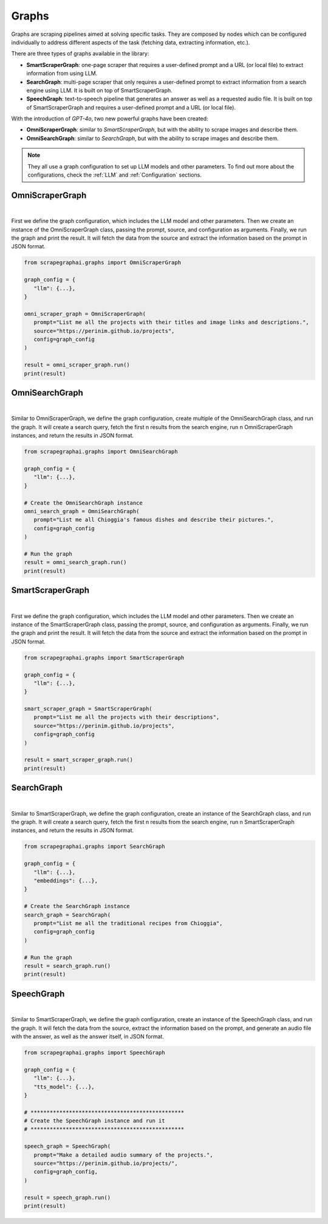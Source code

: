 Graphs
======

Graphs are scraping pipelines aimed at solving specific tasks. They are composed by nodes which can be configured individually to address different aspects of the task (fetching data, extracting information, etc.).

There are three types of graphs available in the library:

- **SmartScraperGraph**: one-page scraper that requires a user-defined prompt and a URL (or local file) to extract information from using LLM.
- **SearchGraph**: multi-page scraper that only requires a user-defined prompt to extract information from a search engine using LLM. It is built on top of SmartScraperGraph.
- **SpeechGraph**: text-to-speech pipeline that generates an answer as well as a requested audio file. It is built on top of SmartScraperGraph and requires a user-defined prompt and a URL (or local file).

With the introduction of `GPT-4o`, two new powerful graphs have been created:

- **OmniScraperGraph**: similar to `SmartScraperGraph`, but with the ability to scrape images and describe them.
- **OmniSearchGraph**: similar to `SearchGraph`, but with the ability to scrape images and describe them.

.. note::

   They all use a graph configuration to set up LLM models and other parameters. To find out more about the configurations, check the :ref:`LLM` and :ref:`Configuration` sections.

OmniScraperGraph
^^^^^^^^^^^^^^^^

.. image:: ../../assets/omniscrapergraph.png
   :align: center
   :width: 90%
   :alt: OmniScraperGraph
|

First we define the graph configuration, which includes the LLM model and other parameters. Then we create an instance of the OmniScraperGraph class, passing the prompt, source, and configuration as arguments. Finally, we run the graph and print the result.
It will fetch the data from the source and extract the information based on the prompt in JSON format.

.. code-block:: python

   from scrapegraphai.graphs import OmniScraperGraph

   graph_config = {
      "llm": {...},
   }

   omni_scraper_graph = OmniScraperGraph(
      prompt="List me all the projects with their titles and image links and descriptions.",
      source="https://perinim.github.io/projects",
      config=graph_config
   )

   result = omni_scraper_graph.run()
   print(result)

OmniSearchGraph
^^^^^^^^^^^^^^^

.. image:: ../../assets/omnisearchgraph.png
   :align: center
   :width: 80%
   :alt: OmniSearchGraph
|

Similar to OmniScraperGraph, we define the graph configuration, create multiple of the OmniSearchGraph class, and run the graph.
It will create a search query, fetch the first n results from the search engine, run n OmniScraperGraph instances, and return the results in JSON format.

.. code-block:: python

   from scrapegraphai.graphs import OmniSearchGraph

   graph_config = {
      "llm": {...},
   }

   # Create the OmniSearchGraph instance
   omni_search_graph = OmniSearchGraph(
      prompt="List me all Chioggia's famous dishes and describe their pictures.",
      config=graph_config
   )

   # Run the graph
   result = omni_search_graph.run()
   print(result)

SmartScraperGraph
^^^^^^^^^^^^^^^^^

.. image:: ../../assets/smartscrapergraph.png
   :align: center
   :width: 90%
   :alt: SmartScraperGraph
|

First we define the graph configuration, which includes the LLM model and other parameters. Then we create an instance of the SmartScraperGraph class, passing the prompt, source, and configuration as arguments. Finally, we run the graph and print the result.
It will fetch the data from the source and extract the information based on the prompt in JSON format.

.. code-block:: python

   from scrapegraphai.graphs import SmartScraperGraph

   graph_config = {
      "llm": {...},
   }

   smart_scraper_graph = SmartScraperGraph(
      prompt="List me all the projects with their descriptions",
      source="https://perinim.github.io/projects",
      config=graph_config
   )

   result = smart_scraper_graph.run()
   print(result)


SearchGraph
^^^^^^^^^^^

.. image:: ../../assets/searchgraph.png
   :align: center
   :width: 80%
   :alt: SearchGraph
|

Similar to SmartScraperGraph, we define the graph configuration, create an instance of the SearchGraph class, and run the graph.
It will create a search query, fetch the first n results from the search engine, run n SmartScraperGraph instances, and return the results in JSON format.


.. code-block:: python

   from scrapegraphai.graphs import SearchGraph

   graph_config = {
      "llm": {...},
      "embeddings": {...},
   }

   # Create the SearchGraph instance
   search_graph = SearchGraph(
      prompt="List me all the traditional recipes from Chioggia",
      config=graph_config
   )

   # Run the graph
   result = search_graph.run()
   print(result)


SpeechGraph
^^^^^^^^^^^

.. image:: ../../assets/speechgraph.png
   :align: center
   :width: 90%
   :alt: SpeechGraph
|

Similar to SmartScraperGraph, we define the graph configuration, create an instance of the SpeechGraph class, and run the graph.
It will fetch the data from the source, extract the information based on the prompt, and generate an audio file with the answer, as well as the answer itself, in JSON format.

.. code-block:: python

   from scrapegraphai.graphs import SpeechGraph

   graph_config = {
      "llm": {...},
      "tts_model": {...},
   }

   # ************************************************
   # Create the SpeechGraph instance and run it
   # ************************************************

   speech_graph = SpeechGraph(
      prompt="Make a detailed audio summary of the projects.",
      source="https://perinim.github.io/projects/",
      config=graph_config,
   )

   result = speech_graph.run()
   print(result)